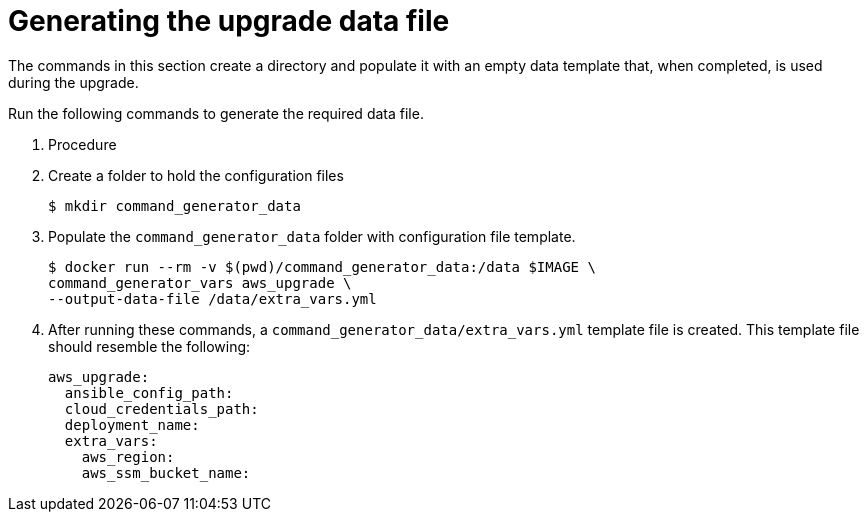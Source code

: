 [id="proc-aws-generate-upgrade-data-file_{concept}"]

= Generating the upgrade data file

The commands in this section create a directory and populate it with an empty data template that, when completed, is used during the upgrade. 

Run the following commands to generate the required data file. 

. Procedure
. Create a folder to hold the configuration files
+
[source,bash]
----
$ mkdir command_generator_data
----
. Populate the `command_generator_data` folder with configuration file template.
+
[source,bash]
----
$ docker run --rm -v $(pwd)/command_generator_data:/data $IMAGE \
command_generator_vars aws_upgrade \
--output-data-file /data/extra_vars.yml
----    
. After running these commands, a `command_generator_data/extra_vars.yml` template file is created. 
This template file should resemble the following: 
+
[source,bash]
----
aws_upgrade:
  ansible_config_path:
  cloud_credentials_path:
  deployment_name:
  extra_vars:
    aws_region:
    aws_ssm_bucket_name:
----